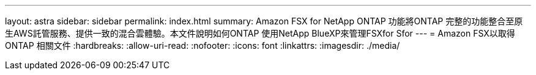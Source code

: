 ---
layout: astra 
sidebar: sidebar 
permalink: index.html 
summary: Amazon FSX for NetApp ONTAP 功能將ONTAP 完整的功能整合至原生AWS託管服務、提供一致的混合雲體驗。本文件說明如何ONTAP 使用NetApp BlueXP來管理FSXfor Sfor 
---
= Amazon FSX以取得ONTAP 相關文件
:hardbreaks:
:allow-uri-read: 
:nofooter: 
:icons: font
:linkattrs: 
:imagesdir: ./media/


